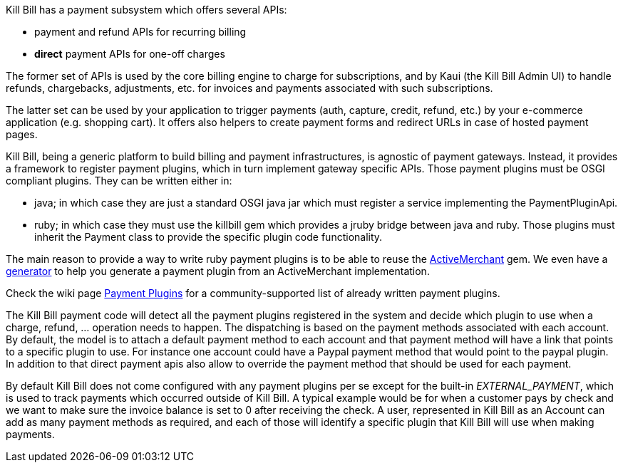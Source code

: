Kill Bill has a payment subsystem which offers several APIs:

* payment and refund APIs for recurring billing
* *direct* payment APIs for one-off charges

The former set of APIs is used by the core billing engine to charge for subscriptions, and by Kaui (the Kill Bill Admin UI) to handle refunds, chargebacks, adjustments, etc. for invoices and payments associated with such subscriptions.

The latter set can be used by your application to trigger payments (auth, capture, credit, refund, etc.) by your e-commerce application (e.g. shopping cart). It offers also helpers to create payment forms and redirect URLs in case of hosted payment pages.

Kill Bill, being a generic platform to build billing and payment infrastructures, is agnostic of payment gateways. Instead, it provides a framework to register payment plugins, which in turn implement gateway specific APIs. Those payment plugins must be OSGI compliant plugins. They can be written either in:

* java; in which case they are just a standard OSGI java jar which must register a service implementing the PaymentPluginApi.
* ruby; in which case they must use the killbill gem which provides a jruby bridge between java and ruby. Those plugins must inherit the Payment class to provide the specific plugin code functionality.

The main reason to provide a way to write ruby payment plugins is to be able to reuse the http://activemerchant.org/[ActiveMerchant] gem. We even have a https://github.com/killbill/killbill-plugin-framework-ruby/[generator] to help you generate a payment plugin from an ActiveMerchant implementation.

Check the wiki page https://github.com/killbill/killbill/wiki/Payment-plugins[Payment Plugins] for a community-supported list of already written payment plugins.

The Kill Bill payment code will detect all the payment plugins registered in the system and decide which plugin to use when a charge, refund, ... operation needs to happen. The dispatching is based on the payment methods associated with each account. By default, the model is to attach a default payment method to each account and that payment method will have a link that points to a specific plugin to use. For instance one account could have a Paypal payment method that would point to the paypal plugin. In addition to that direct payment apis also allow to override the payment method that should be used for each payment.

By default Kill Bill does not come configured with any payment plugins per se except for the built-in __EXTERNAL_PAYMENT__, which is used to track payments which occurred outside of Kill Bill. A typical example would be for when a customer pays by check and we want to make sure the invoice balance is set to 0 after receiving the check. A user, represented in Kill Bill as an Account can add as many payment methods as required, and each of those will identify a specific plugin that Kill Bill will use when making payments.
